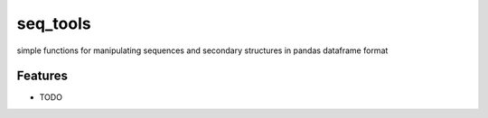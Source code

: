 =============================
seq_tools
=============================

.. image:: https://badge.fury.io/py/seq_tools.png
    :target: http://badge.fury.io/py/seq_tools

.. image:: https://travis-ci.org/jyesselm/seq_tools.png?branch=master
    :target: https://travis-ci.org/jyesselm/seq_tools

simple functions for manipulating sequences and secondary structures in pandas dataframe format


Features
--------

* TODO

